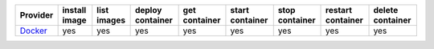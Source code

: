 .. NOTE: This file has been generated automatically using generate_provider_feature_matrix_table.py script, don't manually edit it

========= ============= =========== ================ ============= =============== ============== ================= ================
Provider  install image list images deploy container get container start container stop container restart container delete container
========= ============= =========== ================ ============= =============== ============== ================= ================
`Docker`_ yes           yes         yes              yes           yes             yes            yes               yes             
========= ============= =========== ================ ============= =============== ============== ================= ================

.. _`Docker`: http://docker.io

